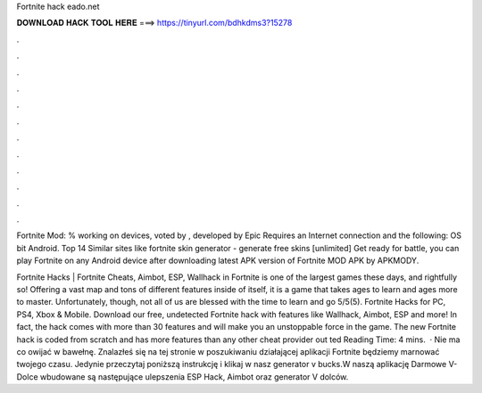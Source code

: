 Fortnite hack eado.net



𝐃𝐎𝐖𝐍𝐋𝐎𝐀𝐃 𝐇𝐀𝐂𝐊 𝐓𝐎𝐎𝐋 𝐇𝐄𝐑𝐄 ===> https://tinyurl.com/bdhkdms3?15278



.



.



.



.



.



.



.



.



.



.



.



.

Fortnite Mod: % working on devices, voted by , developed by Epic Requires an Internet connection and the following: OS bit Android. Top 14 Similar sites like  fortnite skin generator - generate free skins [unlimited]  Get ready for battle, you can play Fortnite on any Android device after downloading latest APK version of Fortnite MOD APK by APKMODY.

Fortnite Hacks | Fortnite Cheats, Aimbot, ESP, Wallhack in ‏Fortnite is one of the largest games these days, and rightfully so! Offering a vast map and tons of different features inside of itself, it is a game that takes ages to learn and ages more to master. Unfortunately, though, not all of us are blessed with the time to learn and go 5/5(5). Fortnite Hacks for PC, PS4, Xbox & Mobile. Download our free, undetected Fortnite hack with features like Wallhack, Aimbot, ESP and more! In fact, the hack comes with more than 30 features and will make you an unstoppable force in the game. The new Fortnite hack is coded from scratch and has more features than any other cheat provider out ted Reading Time: 4 mins.  · Nie ma co owijać w bawełnę. Znalazłeś się na tej stronie w poszukiwaniu działającej aplikacji Fortnite  będziemy marnować twojego czasu. Jedynie przeczytaj poniższą instrukcję i klikaj w nasz generator v bucks.W naszą aplikację Darmowe V-Dolce wbudowane są następujące ulepszenia ESP Hack, Aimbot oraz generator V dolców.
